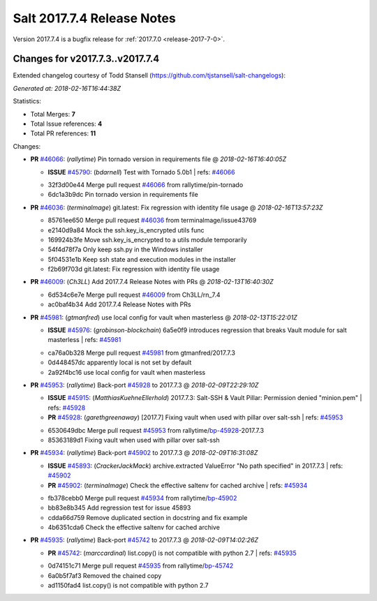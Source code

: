 ===========================
Salt 2017.7.4 Release Notes
===========================

Version 2017.7.4 is a bugfix release for :ref:`2017.7.0 <release-2017-7-0>`.

Changes for v2017.7.3..v2017.7.4
---------------------------------------------------------------

Extended changelog courtesy of Todd Stansell (https://github.com/tjstansell/salt-changelogs):

*Generated at: 2018-02-16T16:44:38Z*

Statistics:

- Total Merges: **7**
- Total Issue references: **4**
- Total PR references: **11**

Changes:


- **PR** `#46066`_: (*rallytime*) Pin tornado version in requirements file
  @ *2018-02-16T16:40:05Z*

  - **ISSUE** `#45790`_: (*bdarnell*) Test with Tornado 5.0b1
    | refs: `#46066`_
  * 32f3d00e44 Merge pull request `#46066`_ from rallytime/pin-tornado
  * 6dc1a3b9dc Pin tornado version in requirements file

- **PR** `#46036`_: (*terminalmage*) git.latest: Fix regression with identity file usage
  @ *2018-02-16T13:57:23Z*

  * 85761ee650 Merge pull request `#46036`_ from terminalmage/issue43769
  * e2140d9a84 Mock the ssh.key_is_encrypted utils func

  * 169924b3fe Move ssh.key_is_encrypted to a utils module temporarily

  * 54f4d78f7a Only keep ssh.py in the Windows installer

  * 5f04531e1b Keep ssh state and execution modules in the installer

  * f2b69f703d git.latest: Fix regression with identity file usage

- **PR** `#46009`_: (*Ch3LL*) Add 2017.7.4 Release Notes with PRs
  @ *2018-02-13T16:40:30Z*

  * 6d534c6e7e Merge pull request `#46009`_ from Ch3LL/rn_7.4
  * ac0baf4b34 Add 2017.7.4 Release Notes with PRs

- **PR** `#45981`_: (*gtmanfred*) use local config for vault when masterless
  @ *2018-02-13T15:22:01Z*

  - **ISSUE** `#45976`_: (*grobinson-blockchain*) 6a5e0f9 introduces regression that breaks Vault module for salt masterless
    | refs: `#45981`_
  * ca76a0b328 Merge pull request `#45981`_ from gtmanfred/2017.7.3
  * 0d448457dc apparently local is not set by default

  * 2a92f4bc16 use local config for vault when masterless

- **PR** `#45953`_: (*rallytime*) Back-port `#45928`_ to 2017.7.3
  @ *2018-02-09T22:29:10Z*

  - **ISSUE** `#45915`_: (*MatthiasKuehneEllerhold*) 2017.7.3: Salt-SSH & Vault Pillar: Permission denied "minion.pem"
    | refs: `#45928`_
  - **PR** `#45928`_: (*garethgreenaway*) [2017.7] Fixing vault when used with pillar over salt-ssh
    | refs: `#45953`_
  * 6530649dbc Merge pull request `#45953`_ from rallytime/`bp-45928`_-2017.7.3
  * 85363189d1 Fixing vault when used with pillar over salt-ssh

- **PR** `#45934`_: (*rallytime*) Back-port `#45902`_ to 2017.7.3
  @ *2018-02-09T16:31:08Z*

  - **ISSUE** `#45893`_: (*CrackerJackMack*) archive.extracted ValueError "No path specified" in 2017.7.3
    | refs: `#45902`_
  - **PR** `#45902`_: (*terminalmage*) Check the effective saltenv for cached archive
    | refs: `#45934`_
  * fb378cebb0 Merge pull request `#45934`_ from rallytime/`bp-45902`_
  * bb83e8b345 Add regression test for issue 45893

  * cdda66d759 Remove duplicated section in docstring and fix example

  * 4b6351cda6 Check the effective saltenv for cached archive

- **PR** `#45935`_: (*rallytime*) Back-port `#45742`_ to 2017.7.3
  @ *2018-02-09T14:02:26Z*

  - **PR** `#45742`_: (*marccardinal*) list.copy() is not compatible with python 2.7
    | refs: `#45935`_
  * 0d74151c71 Merge pull request `#45935`_ from rallytime/`bp-45742`_
  * 6a0b5f7af3 Removed the chained copy

  * ad1150fad4 list.copy() is not compatible with python 2.7


.. _`#45742`: https://github.com/saltstack/salt/pull/45742
.. _`#45790`: https://github.com/saltstack/salt/issues/45790
.. _`#45893`: https://github.com/saltstack/salt/issues/45893
.. _`#45902`: https://github.com/saltstack/salt/pull/45902
.. _`#45915`: https://github.com/saltstack/salt/issues/45915
.. _`#45928`: https://github.com/saltstack/salt/pull/45928
.. _`#45934`: https://github.com/saltstack/salt/pull/45934
.. _`#45935`: https://github.com/saltstack/salt/pull/45935
.. _`#45953`: https://github.com/saltstack/salt/pull/45953
.. _`#45976`: https://github.com/saltstack/salt/issues/45976
.. _`#45981`: https://github.com/saltstack/salt/pull/45981
.. _`#46009`: https://github.com/saltstack/salt/pull/46009
.. _`#46036`: https://github.com/saltstack/salt/pull/46036
.. _`#46066`: https://github.com/saltstack/salt/pull/46066
.. _`bp-45742`: https://github.com/saltstack/salt/pull/45742
.. _`bp-45902`: https://github.com/saltstack/salt/pull/45902
.. _`bp-45928`: https://github.com/saltstack/salt/pull/45928

